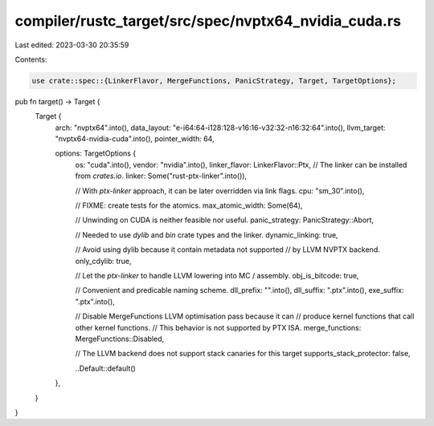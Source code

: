 compiler/rustc_target/src/spec/nvptx64_nvidia_cuda.rs
=====================================================

Last edited: 2023-03-30 20:35:59

Contents:

.. code-block:: rs

    use crate::spec::{LinkerFlavor, MergeFunctions, PanicStrategy, Target, TargetOptions};

pub fn target() -> Target {
    Target {
        arch: "nvptx64".into(),
        data_layout: "e-i64:64-i128:128-v16:16-v32:32-n16:32:64".into(),
        llvm_target: "nvptx64-nvidia-cuda".into(),
        pointer_width: 64,

        options: TargetOptions {
            os: "cuda".into(),
            vendor: "nvidia".into(),
            linker_flavor: LinkerFlavor::Ptx,
            // The linker can be installed from `crates.io`.
            linker: Some("rust-ptx-linker".into()),

            // With `ptx-linker` approach, it can be later overridden via link flags.
            cpu: "sm_30".into(),

            // FIXME: create tests for the atomics.
            max_atomic_width: Some(64),

            // Unwinding on CUDA is neither feasible nor useful.
            panic_strategy: PanicStrategy::Abort,

            // Needed to use `dylib` and `bin` crate types and the linker.
            dynamic_linking: true,

            // Avoid using dylib because it contain metadata not supported
            // by LLVM NVPTX backend.
            only_cdylib: true,

            // Let the `ptx-linker` to handle LLVM lowering into MC / assembly.
            obj_is_bitcode: true,

            // Convenient and predicable naming scheme.
            dll_prefix: "".into(),
            dll_suffix: ".ptx".into(),
            exe_suffix: ".ptx".into(),

            // Disable MergeFunctions LLVM optimisation pass because it can
            // produce kernel functions that call other kernel functions.
            // This behavior is not supported by PTX ISA.
            merge_functions: MergeFunctions::Disabled,

            // The LLVM backend does not support stack canaries for this target
            supports_stack_protector: false,

            ..Default::default()
        },
    }
}


